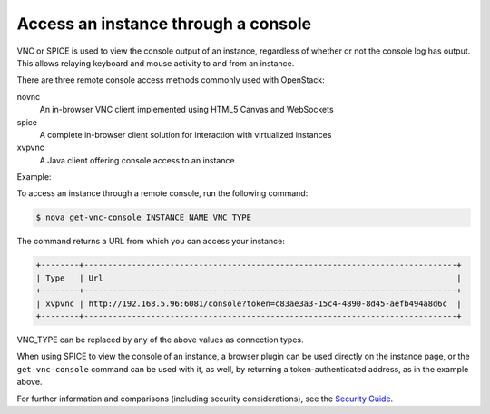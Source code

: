 ====================================
Access an instance through a console
====================================

VNC or SPICE is used to view the console output of an instance, regardless of
whether or not the console log has output. This allows relaying keyboard and
mouse activity to and from an instance.

There are three remote console access methods commonly used with
OpenStack:

novnc
  An in-browser VNC client implemented using HTML5 Canvas and
  WebSockets

spice
  A complete in-browser client solution for interaction with
  virtualized instances

xvpvnc
  A Java client offering console access to an instance

Example:

To access an instance through a remote console, run the following
command:

.. code::

  $ nova get-vnc-console INSTANCE_NAME VNC_TYPE

The command returns a URL from which you can access your instance:

.. code::

  +--------+------------------------------------------------------------------------------+
  | Type   | Url                                                                          |
  +--------+------------------------------------------------------------------------------+
  | xvpvnc | http://192.168.5.96:6081/console?token=c83ae3a3-15c4-4890-8d45-aefb494a8d6c  |
  +--------+------------------------------------------------------------------------------+

VNC\_TYPE can be replaced by any of the above values as connection
types.

When using SPICE to view the console of an instance, a browser plugin
can be used directly on the instance page, or the ``get-vnc-console``
command can be used with it, as well, by returning a token-authenticated
address, as in the example above.

For further information and comparisons (including security
considerations), see the `Security
Guide <http://docs.openstack.org/security-guide/compute.html>`__.
